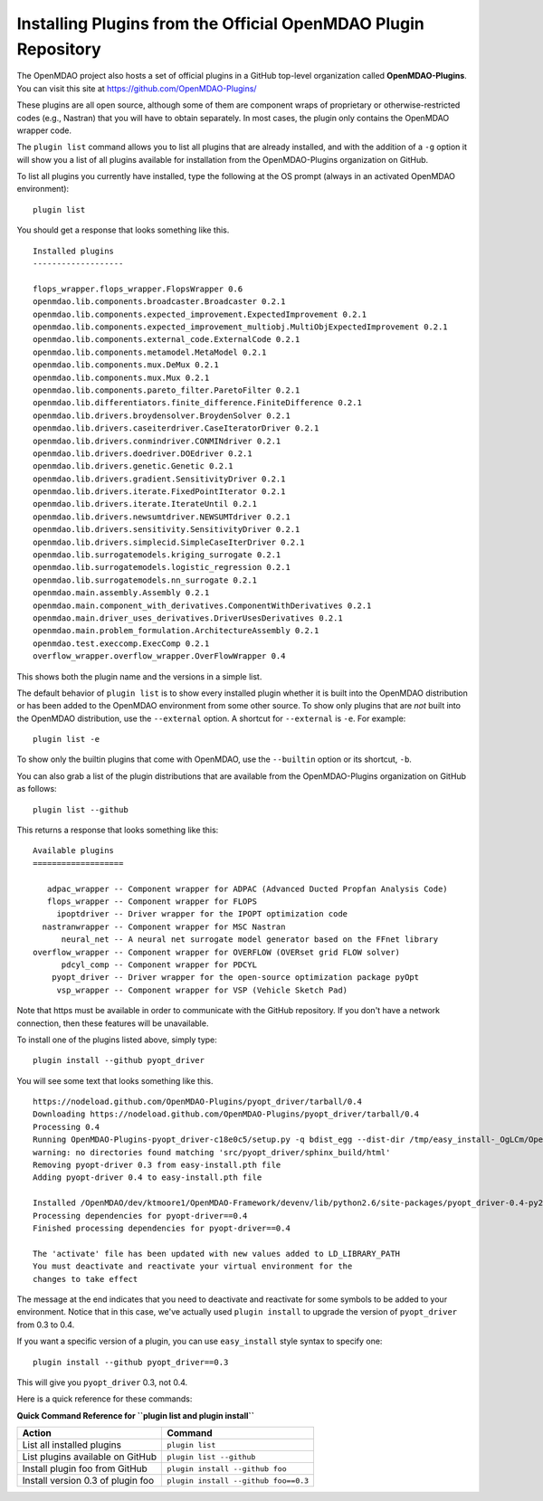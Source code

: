 .. index:: OpenMDAO-Plugins

.. _installing-plugins-from-the-official-openmdao-plugin-repository:

Installing Plugins from the Official OpenMDAO Plugin Repository
===============================================================

The OpenMDAO project also hosts a set of official plugins in a GitHub
top-level organization called **OpenMDAO-Plugins**. You can visit this site at
https://github.com/OpenMDAO-Plugins/

These plugins are all open source, although some of them are component wraps
of proprietary or otherwise-restricted codes (e.g., Nastran) that you will
have to obtain separately. In most cases, the plugin only contains the
OpenMDAO wrapper code.

The ``plugin list`` command allows you to list all plugins that are already
installed, and with the addition of a ``-g`` option it will show you a list of
all plugins available for installation from the OpenMDAO-Plugins organization
on GitHub. 

To list all plugins you currently have installed, type the
following at the OS prompt (always in an activated OpenMDAO environment):

::

    plugin list
    
You should get a response that looks something like this.

::
    
    Installed plugins
    -------------------

    flops_wrapper.flops_wrapper.FlopsWrapper 0.6
    openmdao.lib.components.broadcaster.Broadcaster 0.2.1
    openmdao.lib.components.expected_improvement.ExpectedImprovement 0.2.1
    openmdao.lib.components.expected_improvement_multiobj.MultiObjExpectedImprovement 0.2.1
    openmdao.lib.components.external_code.ExternalCode 0.2.1
    openmdao.lib.components.metamodel.MetaModel 0.2.1
    openmdao.lib.components.mux.DeMux 0.2.1
    openmdao.lib.components.mux.Mux 0.2.1
    openmdao.lib.components.pareto_filter.ParetoFilter 0.2.1
    openmdao.lib.differentiators.finite_difference.FiniteDifference 0.2.1
    openmdao.lib.drivers.broydensolver.BroydenSolver 0.2.1
    openmdao.lib.drivers.caseiterdriver.CaseIteratorDriver 0.2.1
    openmdao.lib.drivers.conmindriver.CONMINdriver 0.2.1
    openmdao.lib.drivers.doedriver.DOEdriver 0.2.1
    openmdao.lib.drivers.genetic.Genetic 0.2.1
    openmdao.lib.drivers.gradient.SensitivityDriver 0.2.1
    openmdao.lib.drivers.iterate.FixedPointIterator 0.2.1
    openmdao.lib.drivers.iterate.IterateUntil 0.2.1
    openmdao.lib.drivers.newsumtdriver.NEWSUMTdriver 0.2.1
    openmdao.lib.drivers.sensitivity.SensitivityDriver 0.2.1
    openmdao.lib.drivers.simplecid.SimpleCaseIterDriver 0.2.1
    openmdao.lib.surrogatemodels.kriging_surrogate 0.2.1
    openmdao.lib.surrogatemodels.logistic_regression 0.2.1
    openmdao.lib.surrogatemodels.nn_surrogate 0.2.1
    openmdao.main.assembly.Assembly 0.2.1
    openmdao.main.component_with_derivatives.ComponentWithDerivatives 0.2.1
    openmdao.main.driver_uses_derivatives.DriverUsesDerivatives 0.2.1
    openmdao.main.problem_formulation.ArchitectureAssembly 0.2.1
    openmdao.test.execcomp.ExecComp 0.2.1
    overflow_wrapper.overflow_wrapper.OverFlowWrapper 0.4


This shows both the plugin name and the versions in a simple list. 

The default behavior of ``plugin list`` is to show every installed plugin whether it is
built into the OpenMDAO distribution or has been added to the OpenMDAO environment from
some other source.  To show only plugins that are *not* built into the OpenMDAO distribution,
use the ``--external`` option. A shortcut for ``--external`` is ``-e``.  For example:

::

    plugin list -e


To show only the builtin plugins that come with OpenMDAO, use the ``--builtin`` option or its
shortcut, ``-b``.


You can also grab a list of the plugin distributions that are available from the OpenMDAO-Plugins
organization on GitHub as follows:

::

    plugin list --github

This returns a response that looks something like this:
    
::

    Available plugins
    ===================

       adpac_wrapper -- Component wrapper for ADPAC (Advanced Ducted Propfan Analysis Code)
       flops_wrapper -- Component wrapper for FLOPS
         ipoptdriver -- Driver wrapper for the IPOPT optimization code
      nastranwrapper -- Component wrapper for MSC Nastran
          neural_net -- A neural net surrogate model generator based on the FFnet library
    overflow_wrapper -- Component wrapper for OVERFLOW (OVERset grid FLOW solver)
          pdcyl_comp -- Component wrapper for PDCYL
        pyopt_driver -- Driver wrapper for the open-source optimization package pyOpt
         vsp_wrapper -- Component wrapper for VSP (Vehicle Sketch Pad)

Note that https must be available in order to communicate with the GitHub repository. If you
don't have a network connection, then these features will be unavailable. 

To install one of the plugins listed above, simply type:

::

    plugin install --github pyopt_driver
    
You will see some text that looks something like this.

::

    https://nodeload.github.com/OpenMDAO-Plugins/pyopt_driver/tarball/0.4
    Downloading https://nodeload.github.com/OpenMDAO-Plugins/pyopt_driver/tarball/0.4
    Processing 0.4
    Running OpenMDAO-Plugins-pyopt_driver-c18e0c5/setup.py -q bdist_egg --dist-dir /tmp/easy_install-_OgLCm/OpenMDAO-Plugins-pyopt_driver-c18e0c5/egg-dist-tmp-P0HnUe
    warning: no directories found matching 'src/pyopt_driver/sphinx_build/html'
    Removing pyopt-driver 0.3 from easy-install.pth file
    Adding pyopt-driver 0.4 to easy-install.pth file

    Installed /OpenMDAO/dev/ktmoore1/OpenMDAO-Framework/devenv/lib/python2.6/site-packages/pyopt_driver-0.4-py2.6.egg
    Processing dependencies for pyopt-driver==0.4
    Finished processing dependencies for pyopt-driver==0.4

    The 'activate' file has been updated with new values added to LD_LIBRARY_PATH
    You must deactivate and reactivate your virtual environment for the
    changes to take effect
    
The message at the end indicates that you need to deactivate and reactivate for some
symbols to be added to your environment. Notice that in this case, we've actually
used ``plugin install`` to upgrade the version of ``pyopt_driver`` from 0.3 to 0.4.

If you want a specific version of a plugin, you can use ``easy_install`` style syntax to specify
one:

::

  plugin install --github pyopt_driver==0.3
    
This will give you ``pyopt_driver`` 0.3, not 0.4.

Here is a quick reference for these commands:

.. index:: plugin_install quick command reference
    
**Quick Command Reference for ``plugin list and plugin install``**


==================================   ====================================
Action                                Command
==================================   ====================================
List all installed plugins           ``plugin list``
----------------------------------   ------------------------------------
List plugins available on GitHub     ``plugin list --github``
----------------------------------   ------------------------------------
Install plugin foo from GitHub       ``plugin install --github foo``
----------------------------------   ------------------------------------
Install version 0.3 of plugin foo    ``plugin install --github foo==0.3``
==================================   ====================================


